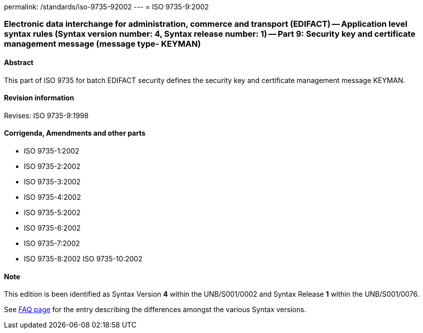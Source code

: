 permalink: /standards/iso-9735-92002
---
= ISO 9735-9:2002

=== Electronic data interchange for administration, commerce and transport (EDIFACT) -- Application level syntax rules (Syntax version number: 4, Syntax release number: 1) -- Part 9: Security key and certificate management message (message type- KEYMAN)
==== Abstract
This part of ISO 9735 for batch EDIFACT security defines the security key and certificate management message KEYMAN.

==== Revision information
Revises: ISO 9735-9:1998

==== Corrigenda, Amendments and other parts
* ISO 9735-1:2002
* ISO 9735-2:2002
* ISO 9735-3:2002
* ISO 9735-4:2002
* ISO 9735-5:2002
* ISO 9735-6:2002
* ISO 9735-7:2002
* ISO 9735-8:2002
ISO 9735-10:2002

==== Note
This edition is been identified as Syntax Version *4* within the UNB/S001/0002 and Syntax Release *1* within the UNB/S001/0076.

See link:/faq[FAQ page] for the entry describing the differences amongst the various Syntax versions.

